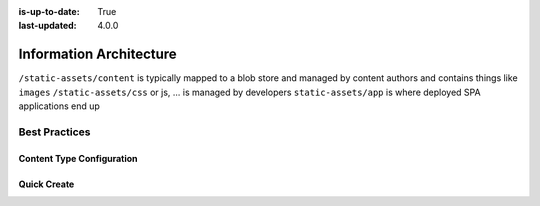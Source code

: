 :is-up-to-date: True
:last-updated: 4.0.0


.. index:: Information Architecture

.. _information-architecture:

========================
Information Architecture
========================

.. Show the core structure of a CrafterCMS project (in a table)
    /site/website
    /static-assets
    /sources/
    ..

.. Section on: items: pages, components, taxonomy, static assets, scripts, templates, etc.

.. In the static assets section, discuss what assets are and discuss the options to deal with large files

``/static-assets/content`` is typically mapped to a blob store and managed by content authors and contains things like ``images``
``/static-assets/css`` or js, ... is managed by developers
``static-assets/app`` is where deployed SPA applications end up


--------------
Best Practices
--------------

^^^^^^^^^^^^^^^^^^^^^^^^^^
Content Type Configuration
^^^^^^^^^^^^^^^^^^^^^^^^^^

.. Reference site-admin how to configure where content items can be created

^^^^^^^^^^^^
Quick Create
^^^^^^^^^^^^

.. how to configure quickCreate to create in the right IA
